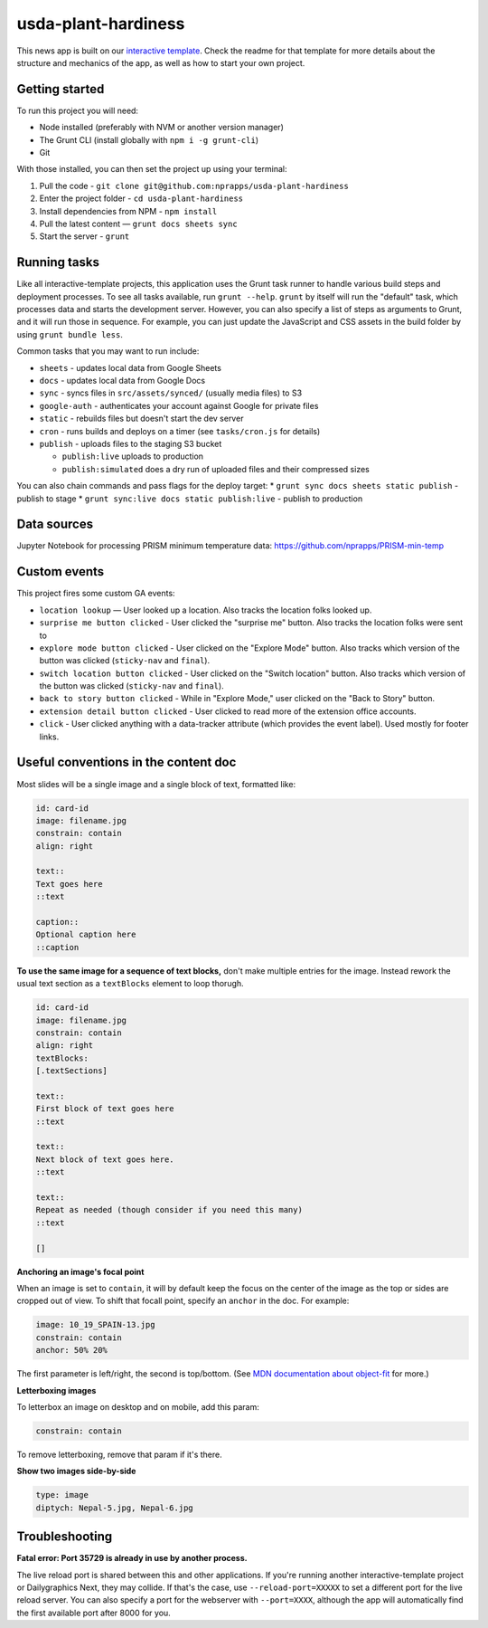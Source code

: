 usda-plant-hardiness
======================================================

This news app is built on our `interactive template <https://github.com/nprapps/interactive-template>`_. Check the readme for that template for more details about the structure and mechanics of the app, as well as how to start your own project.

Getting started
---------------

To run this project you will need:

* Node installed (preferably with NVM or another version manager)
* The Grunt CLI (install globally with ``npm i -g grunt-cli``)
* Git

With those installed, you can then set the project up using your terminal:

#. Pull the code - ``git clone git@github.com:nprapps/usda-plant-hardiness``
#. Enter the project folder - ``cd usda-plant-hardiness``
#. Install dependencies from NPM - ``npm install``
#. Pull the latest content — ``grunt docs sheets sync``
#. Start the server - ``grunt``

Running tasks
-------------

Like all interactive-template projects, this application uses the Grunt task runner to handle various build steps and deployment processes. To see all tasks available, run ``grunt --help``. ``grunt`` by itself will run the "default" task, which processes data and starts the development server. However, you can also specify a list of steps as arguments to Grunt, and it will run those in sequence. For example, you can just update the JavaScript and CSS assets in the build folder by using ``grunt bundle less``.

Common tasks that you may want to run include:

* ``sheets`` - updates local data from Google Sheets
* ``docs`` - updates local data from Google Docs
* ``sync`` - syncs files in ``src/assets/synced/`` (usually media files) to S3
* ``google-auth`` - authenticates your account against Google for private files
* ``static`` - rebuilds files but doesn't start the dev server
* ``cron`` - runs builds and deploys on a timer (see ``tasks/cron.js`` for details)
* ``publish`` - uploads files to the staging S3 bucket

  * ``publish:live`` uploads to production
  * ``publish:simulated`` does a dry run of uploaded files and their compressed sizes

You can also chain commands and pass flags for the deploy target:
* ``grunt sync docs sheets static publish`` - publish to stage
* ``grunt sync:live docs static publish:live`` - publish to production

Data sources
------------

Jupyter Notebook for processing PRISM minimum temperature data: https://github.com/nprapps/PRISM-min-temp


Custom events
-------------

This project fires some custom GA events:

* ``location lookup`` — User looked up a location. Also tracks the location folks looked up.
* ``surprise me button clicked`` - User clicked the "surprise me" button. Also tracks the location folks were sent to
* ``explore mode button clicked`` - User clicked on the "Explore Mode" button. Also tracks which version of the button was clicked (``sticky-nav`` and ``final``).
* ``switch location button clicked`` - User clicked on the "Switch location" button. Also tracks which version of the button was clicked (``sticky-nav`` and ``final``).
* ``back to story button clicked`` - While in "Explore Mode," user clicked on the "Back to Story" button.
* ``extension detail button clicked`` - User clicked to read more of the extension office accounts.
* ``click`` - User clicked anything with a data-tracker attribute (which provides the event label). Used mostly for footer links.


Useful conventions in the content doc
-------------------------------------

Most slides will be a single image and a single block of text, formatted like:

.. code::

 id: card-id
 image: filename.jpg
 constrain: contain
 align: right

 text::
 Text goes here
 ::text

 caption::
 Optional caption here
 ::caption

**To use the same image for a sequence of text blocks,** don't make multiple entries for the image. Instead rework the usual text section as a ``textBlocks`` element to loop thorugh.

.. code::

 id: card-id
 image: filename.jpg
 constrain: contain
 align: right
 textBlocks:
 [.textSections]

 text::
 First block of text goes here
 ::text

 text::
 Next block of text goes here.
 ::text

 text::
 Repeat as needed (though consider if you need this many)
 ::text

 []

**Anchoring an image's focal point**

When an image is set to ``contain``, it will by default keep the focus on the center of the image as the top or sides are cropped out of view. To shift that focall point, specify an ``anchor`` in the doc. For example:

.. code::

 image: 10_19_SPAIN-13.jpg
 constrain: contain
 anchor: 50% 20%

The first parameter is left/right, the second is top/bottom. (See `MDN documentation about object-fit <https://developer.mozilla.org/en-US/docs/Web/CSS/object-fit>`_ for more.)

**Letterboxing images**

To letterbox an image on desktop and on mobile, add this param:

.. code::

  constrain: contain


To remove letterboxing, remove that param if it's there.

**Show two images side-by-side**

.. code::

  type: image
  diptych: Nepal-5.jpg, Nepal-6.jpg

Troubleshooting
---------------

**Fatal error: Port 35729 is already in use by another process.**

The live reload port is shared between this and other applications. If you're running another interactive-template project or Dailygraphics Next, they may collide. If that's the case, use ``--reload-port=XXXXX`` to set a different port for the live reload server. You can also specify a port for the webserver with ``--port=XXXX``, although the app will automatically find the first available port after 8000 for you.
